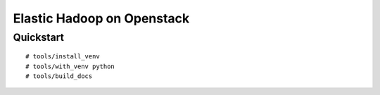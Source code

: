 Elastic Hadoop on Openstack
===========================

Quickstart
----------
::

    # tools/install_venv
    # tools/with_venv python
    # tools/build_docs
